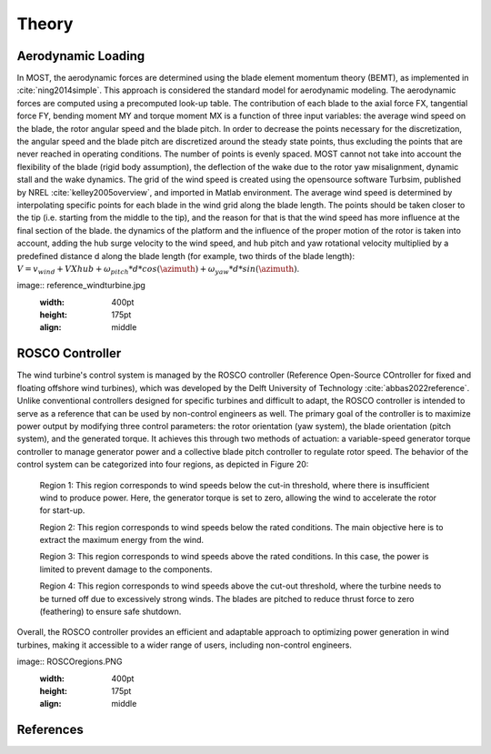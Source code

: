 .. _most-theory:

Theory
======

.. _most-theory-aero:

Aerodynamic Loading
-------------------
In MOST, the aerodynamic forces are determined using the blade element momentum theory (BEMT), as implemented in :cite:`ning2014simple`. This approach is considered the standard model for aerodynamic modeling. The aerodynamic forces are computed using a precomputed look-up table. The contribution of each blade to the axial force FX, tangential force FY, bending moment MY and torque moment MX is a function of three input variables: the average wind speed on the blade, the rotor angular speed and the blade pitch. In order to decrease the points necessary for the discretization, the angular speed and the blade pitch are discretized around the steady state points, thus excluding the points that are never reached in operating conditions. The number of points is evenly spaced. MOST cannot not take into account the flexibility of the blade (rigid body assumption), the deflection of the wake due to the rotor yaw misalignment, dynamic stall and the wake dynamics.
The grid of the wind speed is created using the opensource software Turbsim, published by NREL :cite:`kelley2005overview`, and imported in Matlab environment. 
The average wind speed is determined by interpolating specific points for each blade in the wind grid along the blade length. The points should be taken closer to the tip (i.e. starting from the middle to the tip), and the  reason for that is that the wind speed has more influence at the final section of the blade.
the dynamics of the platform and the influence of the proper motion of the rotor is taken into account, adding the hub surge velocity to the wind speed, and hub pitch and yaw rotational velocity multiplied by a predefined distance d along the blade length (for example, two thirds of the blade length): :math:`V=v_{wind}+V{Xhub}+\omega_{pitch}*d*cos(\azimuth)+\omega_{yaw}*d*sin(\azimuth)`.

image:: reference_windturbine.jpg
   :width: 400pt
   :height: 175pt
   :align: middle

.. _most-theory-rosco:

ROSCO Controller
----------------
The wind turbine's control system is managed by the ROSCO controller (Reference Open-Source COntroller for fixed and floating offshore wind turbines), which was developed by the Delft University of Technology :cite:`abbas2022reference`. Unlike conventional controllers designed for specific turbines and difficult to adapt, the ROSCO controller is intended to serve as a reference that can be used by non-control engineers as well.
The primary goal of the controller is to maximize power output by modifying three control parameters: the rotor orientation (yaw system), the blade orientation (pitch system), and the generated torque. It achieves this through two methods of actuation: a variable-speed generator torque controller to manage generator power and a collective blade pitch controller to regulate rotor speed.
The behavior of the control system can be categorized into four regions, as depicted in Figure 20:

 Region 1: This region corresponds to wind speeds below the cut-in threshold, where there is insufficient wind to produce power. Here, the generator torque is set to zero, allowing the wind to accelerate the rotor for start-up.

 Region 2: This region corresponds to wind speeds below the rated conditions. The main objective here is to extract the maximum energy from the wind.

 Region 3: This region corresponds to wind speeds above the rated conditions. In this case, the power is limited to prevent damage to the components.

 Region 4: This region corresponds to wind speeds above the cut-out threshold, where the turbine needs to be turned off due to excessively strong winds. The blades are pitched to reduce thrust force to zero (feathering) to ensure safe shutdown.

Overall, the ROSCO controller provides an efficient and adaptable approach to optimizing power generation in wind turbines, making it accessible to a wider range of users, including non-control engineers.

image:: ROSCOregions.PNG
   :width: 400pt
   :height: 175pt
   :align: middle

References
----------

.. bibliography:: ../most/MOST.bib
   :style: unsrt
   :labelprefix: B
